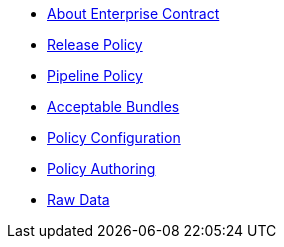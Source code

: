 * xref:index.adoc[About Enterprise Contract]
* xref:release_policy.adoc[Release Policy]
* xref:pipeline_policy.adoc[Pipeline Policy]
* xref:acceptable_bundles.adoc[Acceptable Bundles]
* xref:policy_configuration.adoc[Policy Configuration]
* xref:authoring.adoc[Policy Authoring]
* xref:raw_data.adoc[Raw Data]
